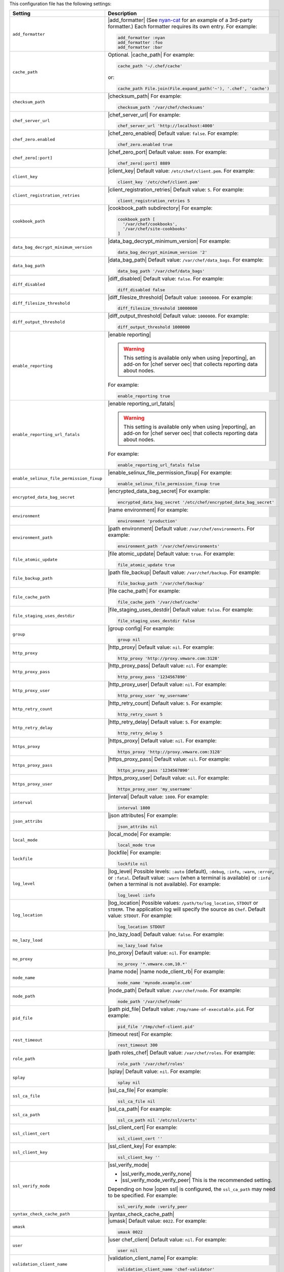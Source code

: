 .. The contents of this file are included in multiple topics.
.. This file should not be changed in a way that hinders its ability to appear in multiple documentation sets.

This configuration file has the following settings:

.. list-table::
   :widths: 200 300
   :header-rows: 1

   * - Setting
     - Description
   * - ``add_formatter``
     - |add_formatter| (See `nyan-cat <https://github.com/andreacampi/nyan-cat-chef-formatter>`_ for an example of a 3rd-party formatter.) Each formatter requires its own entry. For example:

       .. code-block:: ruby

          add_formatter :nyan
          add_formatter :foo
          add_formatter :bar
   * - ``cache_path``
     - Optional. |cache_path| For example:

       .. code-block:: ruby

          cache_path '~/.chef/cache'
 
       or:

       .. code-block:: ruby

          cache_path File.join(File.expand_path('~'), '.chef', 'cache')
   * - ``checksum_path``
     - |checksum_path| For example:

       .. code-block:: ruby

          checksum_path '/var/chef/checksums'
   * - ``chef_server_url``
     - |chef_server_url| For example:

       .. code-block:: ruby

          chef_server_url 'http://localhost:4000'
   * - ``chef_zero.enabled``
     - |chef_zero_enabled| Default value: ``false``. For example:

       .. code-block:: ruby

          chef_zero.enabled true
   * - ``chef_zero[:port]``
     - |chef_zero_port| Default value: ``8889``. For example:

       .. code-block:: ruby

          chef_zero[:port] 8889
   * - ``client_key``
     - |client_key| Default value: ``/etc/chef/client.pem``. For example:

       .. code-block:: ruby

          client_key '/etc/chef/client.pem'
   * - ``client_registration_retries``
     - |client_registration_retries| Default value: ``5``. For example:

       .. code-block:: ruby

          client_registration_retries 5
   * - ``cookbook_path``
     - |cookbook_path subdirectory| For example:

       .. code-block:: ruby

          cookbook_path [ 
            '/var/chef/cookbooks', 
            '/var/chef/site-cookbooks' 
          ]
   * - ``data_bag_decrypt_minimum_version``
     - |data_bag_decrypt_minimum_version| For example:

       .. code-block:: ruby

          data_bag_decrypt_minimum_version '2'
   * - ``data_bag_path``
     - |data_bag_path| Default value: ``/var/chef/data_bags``. For example:

       .. code-block:: ruby

          data_bag_path '/var/chef/data_bags'
   * - ``diff_disabled``
     - |diff_disabled| Default value: ``false``. For example:

       .. code-block:: ruby

          diff_disabled false
   * - ``diff_filesize_threshold``
     - |diff_filesize_threshold| Default value: ``10000000``. For example:

       .. code-block:: ruby

          diff_filesize_threshold 10000000
   * - ``diff_output_threshold``
     - |diff_output_threshold| Default value: ``1000000``. For example:

       .. code-block:: ruby

          diff_output_threshold 1000000
   * - ``enable_reporting``
     - |enable reporting| 

       .. warning:: This setting is available only when using |reporting|, an add-on for |chef server oec| that collects reporting data about nodes.

       For example:

       .. code-block:: ruby

          enable_reporting true
   * - ``enable_reporting_url_fatals``
     - |enable reporting_url_fatals|

       .. warning:: This setting is available only when using |reporting|, an add-on for |chef server oec| that collects reporting data about nodes.

       For example:

       .. code-block:: ruby

          enable_reporting_url_fatals false
   * - ``enable_selinux_file_permission_fixup``
     - |enable_selinux_file_permission_fixup| For example:

       .. code-block:: ruby

          enable_selinux_file_permission_fixup true
   * - ``encrypted_data_bag_secret``
     - |encrypted_data_bag_secret| For example:

       .. code-block:: ruby

          encrypted_data_bag_secret '/etc/chef/encrypted_data_bag_secret'
   * - ``environment``
     - |name environment| For example:

       .. code-block:: ruby

          environment 'production'
   * - ``environment_path``
     - |path environment|  Default value: ``/var/chef/environments``. For example:

       .. code-block:: ruby

          environment_path '/var/chef/environments'
   * - ``file_atomic_update``
     - |file atomic_update| Default value: ``true``. For example:

       .. code-block:: ruby

          file_atomic_update true
   * - ``file_backup_path``
     - |path file_backup| Default value: ``/var/chef/backup``. For example:

       .. code-block:: ruby

          file_backup_path '/var/chef/backup'
   * - ``file_cache_path``
     - |file cache_path| For example:

       .. code-block:: ruby

          file_cache_path '/var/chef/cache'
   * - ``file_staging_uses_destdir``
     - |file_staging_uses_destdir| Default value: ``false``. For example:

       .. code-block:: ruby

          file_staging_uses_destdir false
   * - ``group``
     - |group config| For example:

       .. code-block:: ruby

          group nil
   * - ``http_proxy``
     - |http_proxy| Default value: ``nil``. For example:

       .. code-block:: ruby

          http_proxy 'http://proxy.vmware.com:3128'
   * - ``http_proxy_pass``
     - |http_proxy_pass| Default value: ``nil``. For example:

       .. code-block:: ruby

          http_proxy_pass '1234567890'
   * - ``http_proxy_user``
     - |http_proxy_user| Default value: ``nil``. For example:

       .. code-block:: ruby

          http_proxy_user 'my_username'
   * - ``http_retry_count``
     - |http_retry_count| Default value: ``5``. For example:

       .. code-block:: ruby

          http_retry_count 5
   * - ``http_retry_delay``
     - |http_retry_delay| Default value: ``5``. For example:

       .. code-block:: ruby

          http_retry_delay 5
   * - ``https_proxy``
     - |https_proxy| Default value: ``nil``. For example:

       .. code-block:: ruby

          https_proxy 'http://proxy.vmware.com:3128'
   * - ``https_proxy_pass``
     - |https_proxy_pass| Default value: ``nil``. For example:

       .. code-block:: ruby

          https_proxy_pass '1234567890'
   * - ``https_proxy_user``
     - |https_proxy_user| Default value: ``nil``. For example:

       .. code-block:: ruby

          httpx_proxy_user 'my_username'
   * - ``interval``
     - |interval| Default value: ``1800``. For example:

       .. code-block:: ruby

          interval 1800
   * - ``json_attribs``
     - |json attributes| For example:

       .. code-block:: ruby

          json_attribs nil
   * - ``local_mode``
     - |local_mode| For example:

       .. code-block:: ruby

          local_mode true
   * - ``lockfile``
     - |lockfile| For example:

       .. code-block:: ruby

          lockfile nil
   * - ``log_level``
     - |log_level| Possible levels: ``:auto`` (default), ``:debug``, ``:info``, ``:warn``, ``:error``, or ``:fatal``. Default value: ``:warn`` (when a terminal is available) or ``:info`` (when a terminal is not available). For example:

       .. code-block:: ruby

          log_level :info
   * - ``log_location``
     - |log_location| Possible values: ``/path/to/log_location``, ``STDOUT`` or ``STDERR``. The application log will specify the source as ``Chef``. Default value: ``STDOUT``. For example:

       .. code-block:: ruby

          log_location STDOUT
   * - ``no_lazy_load``
     - |no_lazy_load| Default value: ``false``. For example:

       .. code-block:: ruby

          no_lazy_load false
   * - ``no_proxy``
     - |no_proxy| Default value: ``nil``. For example:

       .. code-block:: ruby

          no_proxy '*.vmware.com,10.*'
   * - ``node_name``
     - |name node| |name node_client_rb| For example:

       .. code-block:: ruby

          node_name 'mynode.example.com'
   * - ``node_path``
     - |node_path| Default value: ``/var/chef/node``. For example:

       .. code-block:: ruby

          node_path '/var/chef/node'
   * - ``pid_file``
     - |path pid_file| Default value: ``/tmp/name-of-executable.pid``. For example:

       .. code-block:: ruby

          pid_file '/tmp/chef-client.pid'
   * - ``rest_timeout``
     - |timeout rest| For example:

       .. code-block:: ruby

          rest_timeout 300
   * - ``role_path``
     - |path roles_chef| Default value: ``/var/chef/roles``. For example:

       .. code-block:: ruby

          role_path '/var/chef/roles'
   * - ``splay``
     - |splay| Default value: ``nil``. For example:

       .. code-block:: ruby

          splay nil
   * - ``ssl_ca_file``
     - |ssl_ca_file| For example:

       .. code-block:: ruby

          ssl_ca_file nil
   * - ``ssl_ca_path``
     - |ssl_ca_path| For example:

       .. code-block:: ruby

          ssl_ca_path nil '/etc/ssl/certs'
   * - ``ssl_client_cert``
     - |ssl_client_cert| For example:

       .. code-block:: ruby

          ssl_client_cert ''
   * - ``ssl_client_key``
     - |ssl_client_key| For example:

       .. code-block:: ruby

          ssl_client_key ''
   * - ``ssl_verify_mode``
     - |ssl_verify_mode|
       
       * |ssl_verify_mode_verify_none|
       * |ssl_verify_mode_verify_peer| This is the recommended setting.
       
       Depending on how |open ssl| is configured, the ``ssl_ca_path`` may need to be specified. For example:

       .. code-block:: ruby

          ssl_verify_mode :verify_peer
   * - ``syntax_check_cache_path``
     - |syntax_check_cache_path|
   * - ``umask``
     - |umask| Default value: ``0022``. For example:

       .. code-block:: ruby

          umask 0022
   * - ``user``
     - |user chef_client| Default value: ``nil``. For example:

       .. code-block:: ruby

          user nil
   * - ``validation_client_name``
     - |validation_client_name| For example:

       .. code-block:: ruby

          validation_client_name 'chef-validator'
   * - ``validation_key``
     - |validation_key| Default value: ``/etc/chef/validation.pem``. For example:

       .. code-block:: ruby

          validation_key '/etc/chef/validation.pem'
   * - ``verbose_logging``
     - |verbose_logging| Default value: ``nil``. For example, when ``verbose_logging`` is set to ``true`` or ``nil``:

       .. code-block:: bash

          [date] INFO: *** Chef 0.10.6.rc.1 ***
          [date] INFO: Setting the run_list 
                       to ["recipe[a-verbose-logging]"] from JSON
          [date] INFO: Run List is [recipe[a-verbose-logging]]
          [date] INFO: Run List expands to [a-verbose-logging]
          [date] INFO: Starting Chef Run for some_node
          [date] INFO: Running start handlers
          [date] INFO: Start handlers complete.
          [date] INFO: Loading cookbooks [test-verbose-logging]
          [date] INFO: Processing file[/tmp/a1] action create 
                       (a-verbose-logging::default line 20)
          [date] INFO: Processing file[/tmp/a2] action create 
                       (a-verbose-logging::default line 21)
          [date] INFO: Processing file[/tmp/a3] action create  
                       (a-verbose-logging::default line 22)
          [date] INFO: Processing file[/tmp/a4] action create  
                       (a-verbose-logging::default line 23)
          [date] INFO: Chef Run complete in 1.802127 seconds
          [date] INFO: Running report handlers
          [date] INFO: Report handlers complete

       When ``verbose_logging`` is set to ``false`` (for the same output):

       .. code-block:: bash

          [date] INFO: *** Chef 0.10.6.rc.1 ***
          [date] INFO: Setting the run_list 
                       to ["recipe[a-verbose-logging]"] from JSON
          [date] INFO: Run List is [recipe[a-verbose-logging]]
          [date] INFO: Run List expands to [a-verbose-logging]
          [date] INFO: Starting Chef Run for some_node
          [date] INFO: Running start handlers
          [date] INFO: Start handlers complete.
          [date] INFO: Loading cookbooks [a-verbose-logging]
          [date] INFO: Chef Run complete in 1.565369 seconds
          [date] INFO: Running report handlers
          [date] INFO: Report handlers complete

       Where in the examples above, ``[date]`` represents the date and time the long entry was created. For example: ``[Mon, 21 Nov 2011 09:37:39 -0800]``.
   * - ``verify_api_cert``
     - |ssl_verify_mode_verify_api_cert| Default value: ``false``.
   * - ``whitelist``
     - A |ruby hash| that contains the whitelist used by |push jobs|. For example:

       .. code-block:: ruby

          whitelist {
            'job-name' => 'command',
            'job-name' => 'command',
            'chef-client' => 'chef-client'
          }

       A job entry may also be ``'job-name' => {:lock => true}``, which will check the ``lockfile`` setting in the |client rb| file before starting the job.

       .. warning:: The ``whitelist`` setting is available only when using |push jobs|, a tool that runs jobs against nodes in an |chef server| organization.

